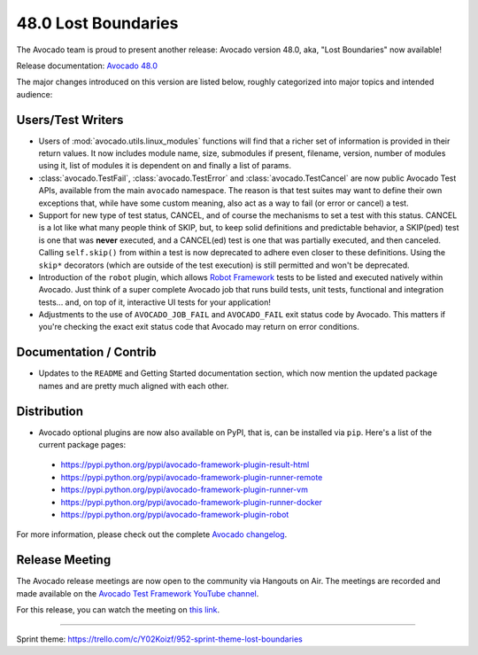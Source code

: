 ====================
48.0 Lost Boundaries
====================

The Avocado team is proud to present another release: Avocado version
48.0, aka, "Lost Boundaries" now available!

Release documentation: `Avocado 48.0
<http://avocado-framework.readthedocs.io/en/48.0/>`_

The major changes introduced on this version are listed below,
roughly categorized into major topics and intended audience:

Users/Test Writers
==================

* Users of :mod:`avocado.utils.linux_modules` functions will find that
  a richer set of information is provided in their return values.  It
  now includes module name, size, submodules if present, filename,
  version, number of modules using it, list of modules it is dependent
  on and finally a list of params.

* :class:`avocado.TestFail`, :class:`avocado.TestError` and
  :class:`avocado.TestCancel` are now public Avocado Test APIs, available
  from the main ``avocado`` namespace.  The reason is that test suites
  may want to define their own exceptions that, while have some custom
  meaning, also act as a way to fail (or error or cancel) a test.

* Support for new type of test status, CANCEL, and of course the
  mechanisms to set a test with this status.  CANCEL is a lot like
  what many people think of SKIP, but, to keep solid definitions and
  predictable behavior, a SKIP(ped) test is one that was **never**
  executed, and a CANCEL(ed) test is one that was partially executed,
  and then canceled.  Calling ``self.skip()`` from within a test is
  now deprecated to adhere even closer to these definitions.  Using
  the ``skip*`` decorators (which are outside of the test execution)
  is still permitted and won't be deprecated.

* Introduction of the ``robot`` plugin, which allows `Robot Framework
  <http://robotframework.org/>`_ tests to be listed and executed
  natively within Avocado.  Just think of a super complete Avocado job
  that runs build tests, unit tests, functional and integration
  tests... and, on top of it, interactive UI tests for your
  application!

* Adjustments to the use of ``AVOCADO_JOB_FAIL`` and ``AVOCADO_FAIL``
  exit status code by Avocado.  This matters if you're checking the
  exact exit status code that Avocado may return on error conditions.

Documentation / Contrib
=======================

* Updates to the ``README`` and Getting Started documentation
  section, which now mention the updated package names and are
  pretty much aligned with each other.

Distribution
============

* Avocado optional plugins are now also available on PyPI, that is,
  can be installed via ``pip``.  Here's a list of the current package
  pages:

 * https://pypi.python.org/pypi/avocado-framework-plugin-result-html
 * https://pypi.python.org/pypi/avocado-framework-plugin-runner-remote
 * https://pypi.python.org/pypi/avocado-framework-plugin-runner-vm
 * https://pypi.python.org/pypi/avocado-framework-plugin-runner-docker
 * https://pypi.python.org/pypi/avocado-framework-plugin-robot

For more information, please check out the complete
`Avocado changelog
<https://github.com/avocado-framework/avocado/compare/47.0...48.0>`_.

Release Meeting
===============

The Avocado release meetings are now open to the community via
Hangouts on Air.  The meetings are recorded and made available on the
`Avocado Test Framework YouTube channel
<https://www.youtube.com/channel/UC-RVZ_HFTbEztDM7wNY4NfA>`_.

For this release, you can watch the meeting on `this link
<https://www.youtube.com/watch?v=Wnh3odoph1M>`_.

----

| Sprint theme: https://trello.com/c/Y02Koizf/952-sprint-theme-lost-boundaries
